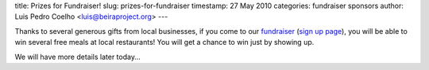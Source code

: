 title: Prizes for Fundraiser!
slug: prizes-for-fundraiser
timestamp: 27 May 2010
categories: fundraiser sponsors
author: Luis Pedro Coelho <luis@beiraproject.org>
---

Thanks to several generous gifts from local businesses, if you come to our
`fundraiser <http://beiraproject.org/fr>`__ (`sign up page
<https://beiraproject.wufoo.com/forms/fundraiser-signup>`__), you will be able
to win several free meals at local restaurants! You will get a chance to win
just by showing up.

We will have more details later today…
